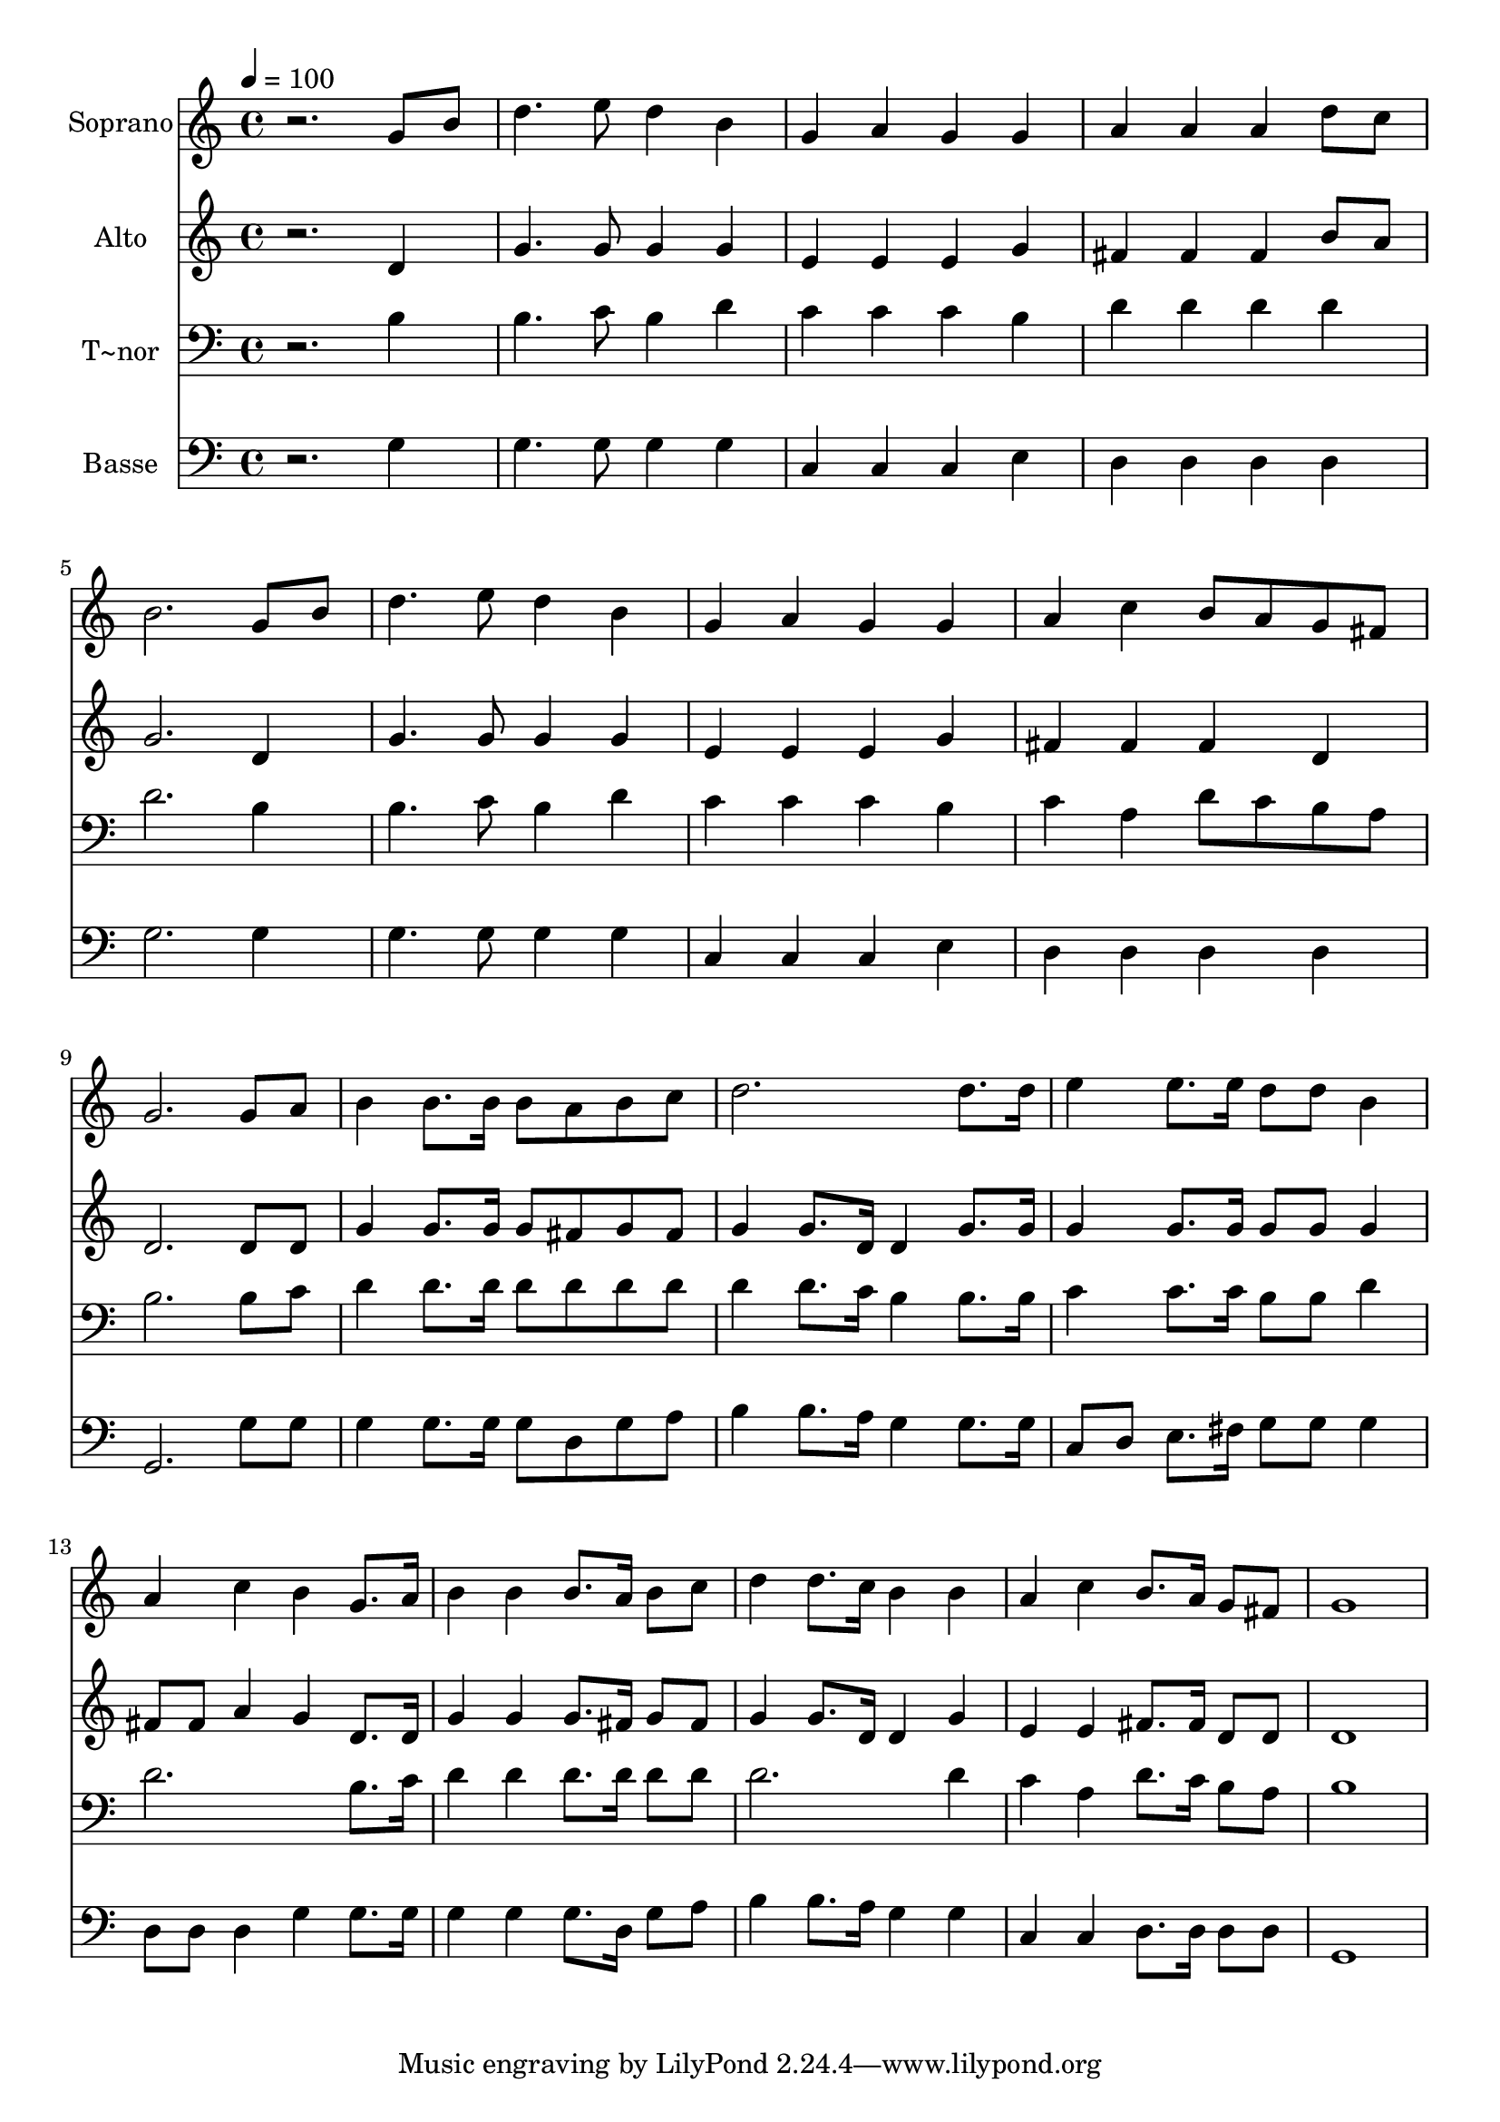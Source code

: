 % Lily was here -- automatically converted by /usr/bin/midi2ly from 553.mid
\version "2.14.0"

\layout {
  \context {
    \Voice
    \remove "Note_heads_engraver"
    \consists "Completion_heads_engraver"
    \remove "Rest_engraver"
    \consists "Completion_rest_engraver"
  }
}

trackAchannelA = {
  
  \time 4/4 
  
  \tempo 4 = 100 
  
}

trackA = <<
  \context Voice = voiceA \trackAchannelA
>>


trackBchannelA = {
  
  \set Staff.instrumentName = "Soprano"
  
}

trackBchannelB = \relative c {
  r2. g''8 b 
  | % 2
  d4. e8 d4 b 
  | % 3
  g a g g 
  | % 4
  a a a d8 c 
  | % 5
  b2. g8 b 
  | % 6
  d4. e8 d4 b 
  | % 7
  g a g g 
  | % 8
  a c b8 a g fis 
  | % 9
  g2. g8 a 
  | % 10
  b4 b8. b16 b8 a b c 
  | % 11
  d2. d8. d16 
  | % 12
  e4 e8. e16 d8 d b4 
  | % 13
  a c b g8. a16 
  | % 14
  b4 b b8. a16 b8 c 
  | % 15
  d4 d8. c16 b4 b 
  | % 16
  a c b8. a16 g8 fis 
  | % 17
  g1 
  | % 18
  
}

trackB = <<
  \context Voice = voiceA \trackBchannelA
  \context Voice = voiceB \trackBchannelB
>>


trackCchannelA = {
  
  \set Staff.instrumentName = "Alto"
  
}

trackCchannelC = \relative c {
  r2. d'4 
  | % 2
  g4. g8 g4 g 
  | % 3
  e e e g 
  | % 4
  fis fis fis b8 a 
  | % 5
  g2. d4 
  | % 6
  g4. g8 g4 g 
  | % 7
  e e e g 
  | % 8
  fis fis fis d 
  | % 9
  d2. d8 d 
  | % 10
  g4 g8. g16 g8 fis g fis 
  | % 11
  g4 g8. d16 d4 g8. g16 
  | % 12
  g4 g8. g16 g8 g g4 
  | % 13
  fis8 fis a4 g d8. d16 
  | % 14
  g4 g g8. fis16 g8 fis 
  | % 15
  g4 g8. d16 d4 g 
  | % 16
  e e fis8. fis16 d8 d 
  | % 17
  d1 
  | % 18
  
}

trackC = <<
  \context Voice = voiceA \trackCchannelA
  \context Voice = voiceB \trackCchannelC
>>


trackDchannelA = {
  
  \set Staff.instrumentName = "T~nor"
  
}

trackDchannelC = \relative c {
  r2. b'4 
  | % 2
  b4. c8 b4 d 
  | % 3
  c c c b 
  | % 4
  d d d d 
  | % 5
  d2. b4 
  | % 6
  b4. c8 b4 d 
  | % 7
  c c c b 
  | % 8
  c a d8 c b a 
  | % 9
  b2. b8 c 
  | % 10
  d4 d8. d16 d8 d d d 
  | % 11
  d4 d8. c16 b4 b8. b16 
  | % 12
  c4 c8. c16 b8 b d4 
  | % 13
  d2. b8. c16 
  | % 14
  d4 d d8. d16 d8 d 
  | % 15
  d2. d4 
  | % 16
  c a d8. c16 b8 a 
  | % 17
  b1 
  | % 18
  
}

trackD = <<

  \clef bass
  
  \context Voice = voiceA \trackDchannelA
  \context Voice = voiceB \trackDchannelC
>>


trackEchannelA = {
  
  \set Staff.instrumentName = "Basse"
  
}

trackEchannelC = \relative c {
  r2. g'4 
  | % 2
  g4. g8 g4 g 
  | % 3
  c, c c e 
  | % 4
  d d d d 
  | % 5
  g2. g4 
  | % 6
  g4. g8 g4 g 
  | % 7
  c, c c e 
  | % 8
  d d d d 
  | % 9
  g,2. g'8 g 
  | % 10
  g4 g8. g16 g8 d g a 
  | % 11
  b4 b8. a16 g4 g8. g16 
  | % 12
  c,8 d e8. fis16 g8 g g4 
  | % 13
  d8 d d4 g g8. g16 
  | % 14
  g4 g g8. d16 g8 a 
  | % 15
  b4 b8. a16 g4 g 
  | % 16
  c, c d8. d16 d8 d 
  | % 17
  g,1 
  | % 18
  
}

trackE = <<

  \clef bass
  
  \context Voice = voiceA \trackEchannelA
  \context Voice = voiceB \trackEchannelC
>>


\score {
  <<
    \context Staff=trackB \trackA
    \context Staff=trackB \trackB
    \context Staff=trackC \trackA
    \context Staff=trackC \trackC
    \context Staff=trackD \trackA
    \context Staff=trackD \trackD
    \context Staff=trackE \trackA
    \context Staff=trackE \trackE
  >>
  \layout {}
  \midi {}
}
